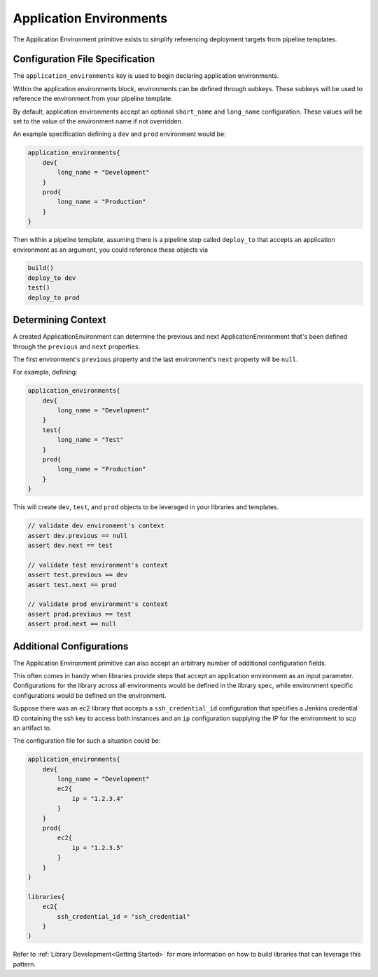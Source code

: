 .. _Application Environments: 

------------------------
Application Environments
------------------------

The Application Environment primitive exists to simplify referencing deployment
targets from pipeline templates.  

********************************
Configuration File Specification
********************************

The ``application_environments`` key is used to begin declaring application environments. 

Within the application environments block, environments can be defined through subkeys.
These subkeys will be used to reference the environment from your pipeline template. 

By default, application environments accept an optional ``short_name`` and ``long_name``
configuration.  These values will be set to the value of the environment name if not overridden. 

An example specification defining a ``dev`` and ``prod`` environment would be: 

.. code:: 

    application_environments{
        dev{
            long_name = "Development" 
        }
        prod{
            long_name = "Production" 
        }
    }

Then within a pipeline template, assuming there is a pipeline step called ``deploy_to`` that 
accepts an application environment as an argument, you could reference these objects via

.. code:: 

    build()
    deploy_to dev
    test()
    deploy_to prod 

*******************
Determining Context
*******************

A created ApplicationEnvironment can determine the previous and next ApplicationEnvironment that's 
been defined through the ``previous`` and ``next`` properties.  

The first environment's ``previous`` property and the last environment's ``next`` property will be ``null``. 

For example, defining: 

.. code:: 

    application_environments{
        dev{
            long_name = "Development"
        }
        test{
            long_name = "Test" 
        }
        prod{
            long_name = "Production" 
        }
    }

This will create ``dev``, ``test``, and ``prod`` objects to be leveraged in your libraries and templates. 

.. code:: 

    // validate dev environment's context 
    assert dev.previous == null
    assert dev.next == test 

    // validate test environment's context
    assert test.previous == dev 
    assert test.next == prod 

    // validate prod environment's context 
    assert prod.previous == test 
    assert prod.next == null 
    

*************************
Additional Configurations 
*************************

The Application Environment primitive can also accept an arbitrary number of additional
configuration fields.

This often comes in handy when libraries provide steps that accept an application environment
as an input parameter. Configurations for the library across all environments would be defined 
in the library spec, while environment specific configurations would be defined on the environment. 

Suppose there was an ec2 library that accepts a ``ssh_credential_id`` configuration that specifies 
a Jenkins credential ID containing the ssh key to access both instances and an ``ip`` configuration 
supplying the IP for the environment to scp an artifact to. 

The configuration file for such a situation could be: 

.. code:: 

    application_environments{
        dev{
            long_name = "Development" 
            ec2{
                ip = "1.2.3.4" 
            }
        }
        prod{
            ec2{
                ip = "1.2.3.5" 
            }
        }
    }

    libraries{
        ec2{
            ssh_credential_id = "ssh_credential" 
        }
    }

Refer to :ref:`Library Development<Getting Started>` for more information on how to build 
libraries that can leverage this pattern. 